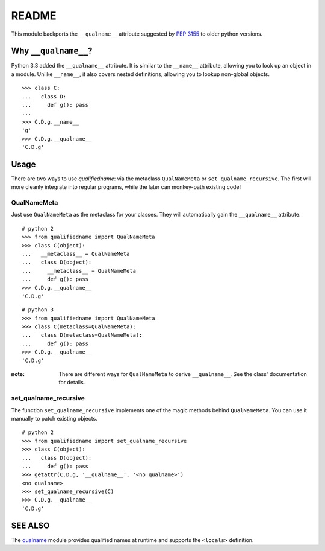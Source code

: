 README
======

This module backports the ``__qualname__`` attribute suggested by `PEP 3155`_
to older python versions.

.. _PEP 3155: https://www.python.org/dev/peps/pep-3155/

Why ``__qualname__``?
---------------------

Python 3.3 added the ``__qualname__`` attribute. It is similar to the
``__name__`` attribute, allowing you to look up an object in a module.
Unlike ``__name__``, it also covers nested definitions, allowing you
to lookup non-global objects.

::

  >>> class C:
  ...   class D:
  ...     def g(): pass
  ...
  >>> C.D.g.__name__
  'g'
  >>> C.D.g.__qualname__
  'C.D.g'

Usage
-----

There are two ways to use `qualifiedname`: via the metaclass ``QualNameMeta``
or ``set_qualname_recursive``. The first will more cleanly integrate into
regular programs, while the later can monkey-path existing code!

QualNameMeta
............

Just use ``QualNameMeta`` as the metaclass for your classes. They will
automatically gain the ``__qualname__`` attribute.

::

  # python 2
  >>> from qualifiedname import QualNameMeta
  >>> class C(object):
  ...   __metaclass__ = QualNameMeta
  ...   class D(object):
  ...     __metaclass__ = QualNameMeta
  ...     def g(): pass
  >>> C.D.g.__qualname__
  'C.D.g'

::

  # python 3
  >>> from qualifiedname import QualNameMeta
  >>> class C(metaclass=QualNameMeta):
  ...   class D(metaclass=QualNameMeta):
  ...     def g(): pass
  >>> C.D.g.__qualname__
  'C.D.g'

:note: There are different ways for ``QualNameMeta`` to derive ``__qualname__``.
       See the class' documentation for details.

set_qualname_recursive
......................

The function ``set_qualname_recursive`` implements one of the magic methods
behind ``QualNameMeta``. You can use it manually to patch existing objects.

::

  # python 2
  >>> from qualifiedname import set_qualname_recursive
  >>> class C(object):
  ...   class D(object):
  ...     def g(): pass
  >>> getattr(C.D.g, '__qualname__', '<no qualname>')
  <no qualname>
  >>> set_qualname_recursive(C)
  >>> C.D.g.__qualname__
  'C.D.g'

SEE ALSO
--------

The `qualname`_ module provides qualified names at runtime and supports the
``<locals>`` definition.

.. _qualname: https://github.com/wbolster/qualname
